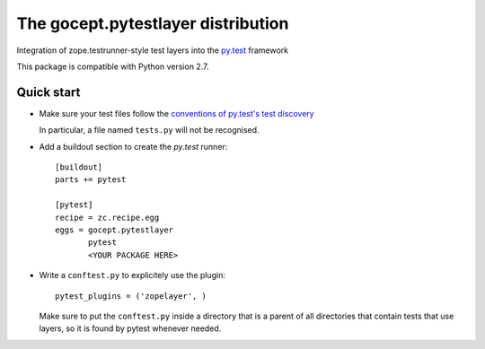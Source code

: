 ===================================
The gocept.pytestlayer distribution
===================================

Integration of zope.testrunner-style test layers into the `py.test`_
framework

This package is compatible with Python version 2.7.

.. _`py.test` : http://pytest.org

Quick start
===========

* Make sure your test files follow the `conventions of py.test's test
  discovery`_

  .. _`conventions of py.test's test discovery`:
     http://pytest.org/latest/goodpractises.html#python-test-discovery

  In particular, a file named ``tests.py`` will not be recognised.

* Add a buildout section to create the `py.test` runner::

    [buildout]
    parts += pytest

    [pytest]
    recipe = zc.recipe.egg
    eggs = gocept.pytestlayer
           pytest
           <YOUR PACKAGE HERE>

* Write a ``conftest.py`` to explicitely use the plugin::
    
    pytest_plugins = ('zopelayer', )

  Make sure to put the ``conftest.py`` inside a directory that is a parent of
  all directories that contain tests that use layers, so it is found by pytest
  whenever needed.
